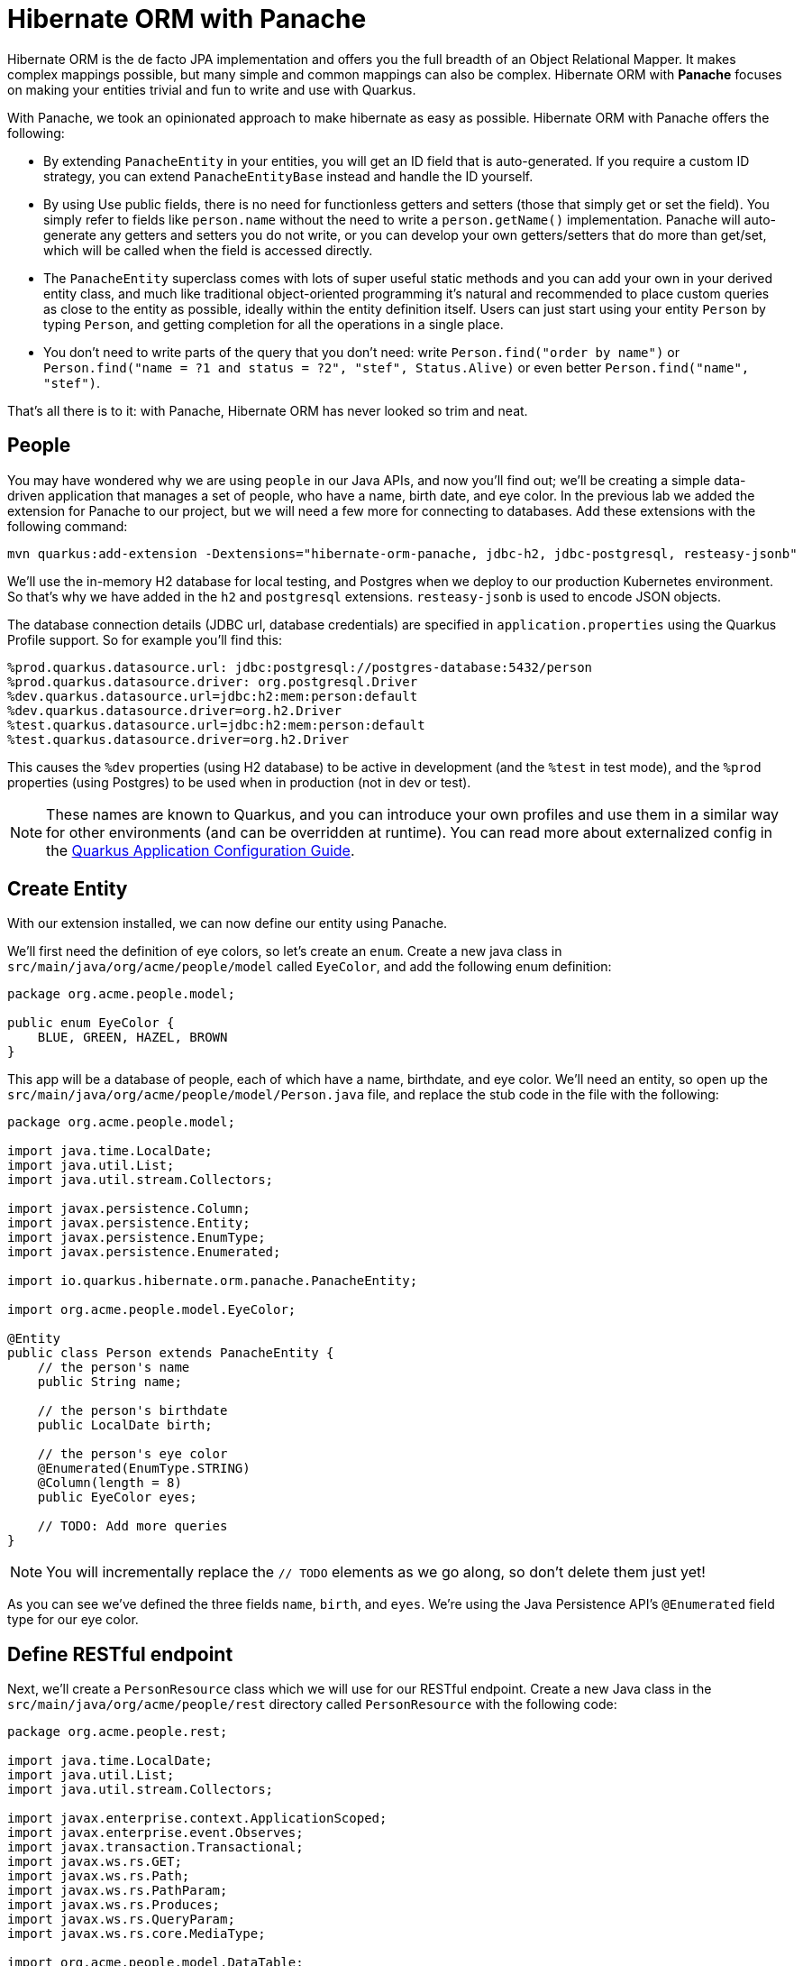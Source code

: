 = Hibernate ORM with Panache
:experimental:

Hibernate ORM is the de facto JPA implementation and offers you the full breadth of an Object Relational Mapper. It makes complex mappings possible, but many simple and common mappings can also be complex. Hibernate ORM with **Panache** focuses on making your entities trivial and fun to write and use with Quarkus.

With Panache, we took an opinionated approach to make hibernate as easy as possible. Hibernate ORM with Panache offers the following:

* By extending `PanacheEntity` in your entities, you will get an ID field that is auto-generated. If you require a custom ID strategy, you can extend `PanacheEntityBase` instead and handle the ID yourself.

* By using Use public fields, there is no need for functionless getters and setters (those that simply get or set the field). You simply refer to fields like `person.name` without the need to write a `person.getName()` implementation. Panache will auto-generate any getters and setters you do not write, or you can develop your own getters/setters that do more than get/set, which will be called when the field is accessed directly.

* The `PanacheEntity` superclass comes with lots of super useful static methods and you can add your own in your derived entity class, and much like traditional object-oriented programming it's natural and recommended to place custom queries as close to the entity as possible, ideally within the entity definition itself. Users can just start using your entity `Person` by typing `Person`, and getting completion for all the operations in a single place.

* You don't need to write parts of the query that you don’t need: write `Person.find("order by name")` or `Person.find("name = ?1 and status = ?2", "stef", Status.Alive)` or even better `Person.find("name", "stef")`.

That’s all there is to it: with Panache, Hibernate ORM has never looked so trim and neat.

== People

You may have wondered why we are using `people` in our Java APIs, and now you'll find out; we'll be creating a simple data-driven application that manages a set of people, who have a name, birth date, and eye color. In the previous lab we added the extension for Panache to our project, but we will need a few more for connecting to databases. Add these extensions with the following command:

[source,sh,role="copypaste"]
----
mvn quarkus:add-extension -Dextensions="hibernate-orm-panache, jdbc-h2, jdbc-postgresql, resteasy-jsonb"
----

We'll use the in-memory H2 database for local testing, and Postgres when we deploy to our production Kubernetes environment. So that's why we have added in the `h2` and `postgresql` extensions. `resteasy-jsonb` is used to encode JSON objects.

The database connection details (JDBC url, database credentials) are specified in `application.properties` using the Quarkus Profile support. So for example you'll find this:

[source,none]
----
%prod.quarkus.datasource.url: jdbc:postgresql://postgres-database:5432/person
%prod.quarkus.datasource.driver: org.postgresql.Driver
%dev.quarkus.datasource.url=jdbc:h2:mem:person:default
%dev.quarkus.datasource.driver=org.h2.Driver
%test.quarkus.datasource.url=jdbc:h2:mem:person:default
%test.quarkus.datasource.driver=org.h2.Driver
----

This causes the `%dev` properties (using H2 database) to be active in development (and the `%test` in test mode), and the `%prod` properties (using Postgres) to be used when in production (not in dev or test).

[NOTE]
====
These names are known to Quarkus, and you can introduce your own profiles and use them in a similar way for other environments (and can be overridden at runtime). You can read more about externalized config in the https://quarkus.io/guides/application-configuration-guide[Quarkus Application Configuration Guide,window=_blank].
====

== Create Entity

With our extension installed, we can now define our entity using Panache.

We'll first need the definition of eye colors, so let's create an `enum`. Create a new java class in `src/main/java/org/acme/people/model` called `EyeColor`, and add the following enum definition:

[source,java,role="copypaste"]
----
package org.acme.people.model;

public enum EyeColor {
    BLUE, GREEN, HAZEL, BROWN
}
----

This app will be a database of people, each of which have a name, birthdate, and eye color. We'll need an entity, so open up the `src/main/java/org/acme/people/model/Person.java` file, and replace the stub code in the file with the following:

[source,java,role="copypaste"]
----
package org.acme.people.model;

import java.time.LocalDate;
import java.util.List;
import java.util.stream.Collectors;

import javax.persistence.Column;
import javax.persistence.Entity;
import javax.persistence.EnumType;
import javax.persistence.Enumerated;

import io.quarkus.hibernate.orm.panache.PanacheEntity;

import org.acme.people.model.EyeColor;

@Entity
public class Person extends PanacheEntity {
    // the person's name
    public String name;

    // the person's birthdate
    public LocalDate birth;

    // the person's eye color
    @Enumerated(EnumType.STRING)
    @Column(length = 8)
    public EyeColor eyes;

    // TODO: Add more queries
}
----

[NOTE]
====
You will incrementally replace the `// TODO` elements as we go along, so don't delete them just yet!
====

As you can see we've defined the three fields `name`, `birth`, and `eyes`. We're using the Java Persistence API's `@Enumerated` field type for our eye color.

== Define RESTful endpoint

Next, we'll create a `PersonResource` class which we will use for our RESTful endpoint. Create a new Java class in the `src/main/java/org/acme/people/rest` directory called `PersonResource` with the following code:

[source,java,role="copypaste"]
----
package org.acme.people.rest;

import java.time.LocalDate;
import java.util.List;
import java.util.stream.Collectors;

import javax.enterprise.context.ApplicationScoped;
import javax.enterprise.event.Observes;
import javax.transaction.Transactional;
import javax.ws.rs.GET;
import javax.ws.rs.Path;
import javax.ws.rs.PathParam;
import javax.ws.rs.Produces;
import javax.ws.rs.QueryParam;
import javax.ws.rs.core.MediaType;

import org.acme.people.model.DataTable;
import org.acme.people.model.EyeColor;
import org.acme.people.model.Person;
import org.acme.people.utils.CuteNameGenerator;

import io.quarkus.panache.common.Parameters;
import io.quarkus.runtime.StartupEvent;
import io.quarkus.hibernate.orm.panache.PanacheQuery;

@Path("/person")
@ApplicationScoped
public class PersonResource {

    @GET
    @Produces(MediaType.APPLICATION_JSON)
    public List<Person> getAll() {
        return Person.listAll();
    }

    // TODO: add basic queries

    // TODO: add datatable query

    // TODO: Add lifecycle hook

}
----

[NOTE]
====
You may see lots of warnings about unused imports. Ignore them, we'll use them later!
====

As you can see we've implemented our first Panache-based query, the `getAll` method, which will return our list of people as a JSON object when we access the `GET /person` endpoint. This is defined using standard JAX-RS `@Path` and `@GET` and `@Produces` annotations.

== Add sample data

Let's add some sample data to the database so we can test things out. Create a new file `src/main/resources/import.sql` and add some SQL statements to the file to run on startup:

image::images/importsql.png[importsql,800]

image::images/importsqlfile.png[importsqlfile,600]

Add these lines to `import.sql` file you just created:

[source,sql,role="copypaste"]
----
INSERT INTO person(id, name, birth, eyes) VALUES (nextval('hibernate_sequence'), 'Farid Ulyanov', to_date('1974-08-15', 'YYYY-MM-dd'), 'BLUE');
INSERT INTO person(id, name, birth, eyes) VALUES (nextval('hibernate_sequence'), 'Salvador L. Witcher', to_date('1984-05-24', 'YYYY-MM-dd'), 'BROWN');
INSERT INTO person(id, name, birth, eyes) VALUES (nextval('hibernate_sequence'), 'Kim Hu', to_date('1999-04-25', 'YYYY-MM-dd'), 'HAZEL');
----

These statements will add some fake people to our database on startup.

== Test the app

With the app running, let's try out our first RESTful endpoint to retrieve all the sample users. Open up a separate Terminal and issue the following command:

[source,sh,role="copypaste"]
----
curl -s http://localhost:8080/person | jq
----

We call the endpoint with `curl` then send the output through `jq` to make the output prettier. You should see:

[source,json]
----
[
  {
    "id": 1,
    "birth": "1974-08-15",
    "eyes": "BLUE",
    "name": "Farid Ulyanov"
  },
  {
    "id": 2,
    "birth": "1984-05-24",
    "eyes": "BROWN",
    "name": "Salvador L. Witcher"
  },
  {
    "id": 3,
    "birth": "1999-04-25",
    "eyes": "HAZEL",
    "name": "Kim Hu"
  }
]
----

It's working! Note that the `id` field was added to our entity, but never appear in our query APIs and can be safely ignored most of the time.

[NOTE]
====
Advanced use cases may require a custom ID strategy, which can by done by extending `PanacheEntityBase` instead of `PanacheEntity`, and declaring a public `id` field with the necessary policy. For example (do not copy this code into your app):

[source,java]
----
@Id
@SequenceGenerator(
          name = "personSequence",
          sequenceName = "person_id_seq",
          allocationSize = 1,
          initialValue = 4)
@GeneratedValue(strategy = GenerationType.SEQUENCE, generator = "personSequence")
public Integer id;
----
====

== Add Basic Queries

Let’s modify the application and add some queries. Much like traditional object-oriented programming, Panache and Quarkus recommend you place your custom entity queries as close to the entity definition as possible, in this case in the entity definition itself. Open the `Person` entity class (it's in the `org.acme.person.model` package), and add the following code under the `// TODO: Add more queries` comment:

[source,java,role="copypaste"]
----
public static List<Person> findByColor(EyeColor color) {
    return list("eyes", color);
}

public static List<Person> getBeforeYear(int year) {
    return Person.<Person>streamAll()
    .filter(p -> p.birth.getYear() <= year)
    .collect(Collectors.toList());
}
----

These two queries will find a list of people in our database based on eye color, or birth year. Note the `getBeforeYear` is implemented using the Java Streams API.

[NOTE]
====
All list methods in Panache-based entities (those that extend from `PanacheEntity`) have equivalent stream versions. So `list` has a `stream` variant, `listAll`-->`streamAll` and so on.
====

With our custom entity queries implemented in our `Person` entity class, let's add RESTful endpoints to `PersonResource` to access them.

Open the `PersonResource` class and add two news endpoint under the `//TODO: add basic queries` comment:

[source,java,role="copypaste"]
----
@GET
@Path("/eyes/{color}")
@Produces(MediaType.APPLICATION_JSON)
public List<Person> findByColor(@PathParam(value = "color") EyeColor color) {
    return Person.findByColor(color);
}

@GET
@Path("/birth/before/{year}")
@Produces(MediaType.APPLICATION_JSON)
public List<Person> getBeforeYear(@PathParam(value = "year") int year) {
    return Person.getBeforeYear(year);
}
----

== Inspect the results

Check that it works as expected by testing the new endpoints. Let's find all the people with `BLUE` eyes. Execute in your Terminal:

[source,sh,role="copypaste"]
----
curl -s http://localhost:8080/person/eyes/BLUE | jq
----

You should only see **one** person with BLUE eyes:

[source,json]
----
[
  {
    "id": 1,
    "birth": "1974-08-15",
    "eyes": "BLUE",
    "name": "Farid Ulyanov"
  }
]
----

And let's find people born in 1990 or earlier:

[source,sh,role="copypaste"]
----
curl -s http://localhost:8080/person/birth/before/1990 | jq
----

You should see **two** people born in 1990 or earlier:

[source,json]
----
[
  {
    "id": 1,
    "birth": "1974-08-15",
    "eyes": "BLUE",
    "name": "Farid Ulyanov"
  },
  {
    "id": 2,
    "birth": "1984-05-24",
    "eyes": "BROWN",
    "name": "Salvador L. Witcher"
  }
]
----

The `Person` entity's superclass comes with lots of super useful static methods and you can add your own in your entity class. Users can just start using your entity `Person` by typing `Person`, and getting completion for all the operations in a single place.

== Add Paging and Filtering

In the previous step you added a few more custom queries to your entity and the associated RESTful endpoints. In this step we'll build a slightly more complex query including filtering, searching and paging capabilities.

=== Showing data in tables

Earlier we used `curl` to access our data, which is very useful for testing, but for real applications you will usually surface the data in other ways, like on web pages using tables, with options for searching, sorting, filtering, paging, etc. Quarkus and Panache make this easy to adapt your application for any display library or framework.

Let's use a popular jQuery-based plugin called https://www.datatables.net[DataTables,window=_blank]. It features a *server-side* processing mode where it depends on the server (in this case our Quarkus app) to do searching, filtering, sorting, and paging. This is useful for very large datasets, on the order of hundreds of thousands of records or more. Transmitting the entire data set to the client browser is inefficient at best, and will crash browsers, increase networking usage, and frustrate users at worst. So let's just return the exact data needed to be shown.

=== Add Datatables endpoint

https://www.datatables.net/manual/server-side[DataTables documentation,window=_blank] shows that its frontend will call an endpoint on the backend to retrieve some amount of data. It will pass several query parameters to tell the server what to sort, filter, search, and which data to return based on the page size and current page the user is viewing. For this example, we'll only support a subset:

* `start` - The index of the first element needed
* `length` - Total number records to return (or less, if there are less records that meet criteria)
* `search[value]` - The value of the search box
* `draw` - DataTables does asnychronous processing, so this value is sent with each request, expecting it to be returned as-is, so DataTables can piece things back together on the frontend if a user clicks things quickly.

Open the `PersonResource` resource class and add the following code below the `// TODO: add datatable query` comment:

[source,java,role="copypaste"]
----
    @GET
    @Path("/datatable")
    @Produces(MediaType.APPLICATION_JSON)
    public DataTable datatable(
        @QueryParam(value = "draw") int draw,
        @QueryParam(value = "start") int start,
        @QueryParam(value = "length") int length,
        @QueryParam(value = "search[value]") String searchVal

        ) {
            // TODO: Begin result

            // TODO: Filter based on search

            // TODO: Page and return

    }
----

Here we are using JAX-RS `@QueryParam` values to specify the incoming parameters and be able to use them when the frontend calls the `GET /person/datatable` endpoint.

We'll fill in the `TODO` comments to build this method.

=== Implement `/datatable` endpoint

DataTables requires a specific JSON payload to be returned from this, and we've pre-created a POJO `DataTable` class representing this structure in `src/main/java/org/acme/people/model/DataTable.java`. This simple structure includes these fields:

* `draw` - The async processing record id
* `recordsTotal` - Total records in database
* `recordsFiltered` - Total records that match filtering criteria
* `data` - The actual array of records
* `error` - Error string, if any

So, in our `PersonResource` endpoint, we'll start with an empty `result` object using the pre-created `DataTable` model. Add this code below the `// TODO: Begin Result` comment:

[source,java,role="copypaste"]
----
DataTable result = new DataTable();
result.setDraw(draw); // <1>
----
<1> We initialize the `DataTable` return object with the value passed in, to ensure DataTables redraws in the correct order in case of async returns.

=== Implement search logic

Next, if the request includes a search parameter, let's take care of that by including a search query, otherwise just collect all records. Add this code below the `// TODO: Filter based on search` marker:

[source,java,role="copypaste"]
----
PanacheQuery<Person> filteredPeople;

if (searchVal != null && !searchVal.isEmpty()) { // <1>
    filteredPeople = Person.<Person>find("name like :search",
        Parameters.with("search", "%" + searchVal + "%"));
} else {
    filteredPeople = Person.findAll();
}
----
<1> If a search value was passed in, use it to search using the Panache `find` method. Otherwise, use `findAll` to skip filtering.

=== Implement paging logic

And finally, we use the built-in Panache `page` operator to seek to the correct page of records and stream the number of entries desired, set the values into the `result` and return it. Add this code below the `// TODO: Page and return` marker:

[source,java,role="copypaste"]
----
int page_number = start / length;
filteredPeople.page(page_number, length);

result.setRecordsFiltered(filteredPeople.count());
result.setData(filteredPeople.list());
result.setRecordsTotal(Person.count());

return result;
----

=== Test the result

Let's test out our new endpoint using `curl` to search for names with `yan` in their name. Execute this in the Terminal:

[source,sh,role="copypaste"]
----
curl -s "http://localhost:8080/person/datatable?draw=1&start=0&length=10&search\[value\]=yan" | jq
----

This should return a single entity (since in our 3-person sample data, only one has `yan` in their name), embedded in the return object that DataTable is expecting (with the `draw`, `recordsFiltered`, `recordsTotal` etc):

[source,json]
----
{
  "data": [
    {
      "id": 1,
      "birth": "1974-08-15",
      "eyes": "BLUE",
      "name": "Farid Ulyanov"
    }
  ],
  "draw": 1,
  "recordsFiltered": 1,
  "recordsTotal": 3
}
----

The `data`, `draw`, `recordsFiltered` and `recordsTotal` values are what the DataTables frontend will be expecting when it calls this endpoint.


=== Add lifecycle hook

You often need to execute custom actions when the application starts and clean up everything when the application stops. In this case we'll add an action that will pre-generate a lot of fake data.

Managed beans (like our `PersonResource`) can listen for lifecycle events by using the `@Observes` annotation on method signatures, which will be called when the associated event occurs.

Open the `PersonResource` resource class and add the following lifecycle listener at the `// TODO: Add lifecycle hook` marker:

[source,java,role="copypaste"]
----
@Transactional
void onStart(@Observes StartupEvent ev) {
    for (int i = 0; i < 1000; i++) {
        String name = CuteNameGenerator.generate();
        LocalDate birth = LocalDate.now().plusWeeks(Math.round(Math.floor(Math.random() * 20 * 52 * -1)));
        EyeColor color = EyeColor.values()[(int)(Math.floor(Math.random() * EyeColor.values().length))];
        Person p = new Person();
        p.birth = birth;
        p.eyes = color;
        p.name = name;
        Person.persist(p);
    }
}
----

This code will insert 1,000 fake people with random birthdates, eye colors, and names at startup. Note the use of the `@Transactional` annotation - this is required for methods that make changes to the underlying database (and automatically executes the method in a Transaction for you).

=== Access new data

Although our lifecycle code is listening for `StartupEvent`, and our application has already started, in `quarkus:dev` mode Quarkus will still fire this event once. So let's test it out and see if it picks up our new data. We'll search for a single letter `F` and limit the results to `2`:

[source,sh,role="copypaste"]
----
curl -s "http://localhost:8080/person/datatable?draw=1&start=0&length=2&search\[value\]=F" | jq
----

[NOTE]
====
Adding 1k entries will make startup time artificially high, around 1-2 seconds.
====

You should get up to 2 records returned, but the total number available should show many more indicating our search found many more, and the total number of records should now be `1003` (the 1k we added plus the 3 original values):

[source, json]
----
{
  "data": [
    {
      "id": 1,
      "birth": "1974-08-15",
      "eyes": "BLUE",
      "name": "Farid Ulyanov"
    },
    {
      "id": 8,
      "birth": "2008-06-26",
      "eyes": "BROWN",
      "name": "Cyan Face"
    }
  ],
  "draw": 1,
  "recordsFiltered": 126,
  "recordsTotal": 1003
}
----

Note the values for `recordsFiltered` (the number of records with the letter `F` in the name), and `recordsTotal`. The value you see for `recordsFiltered` may be different than the above value, since the number of records with an `F` in the name may vary since the data is random. But the `recordsTotal` shows our initial 3 values, plus the 1000 additional values we added in the lifecycle hook code.

== Deploy to OpenShift

Our production environment needs a "real" database so let's deploy a Postgres database to OpenShift. Run the following command to startup a database in our cluster:

[source,sh,role="copypaste"]
----
oc new-app \
    -e POSTGRESQL_USER=sa \
    -e POSTGRESQL_PASSWORD=sa \
    -e POSTGRESQL_DATABASE=person \
    --name=postgres-database \
    openshift/postgresql
----

You should get a `--> Success` message.

== Rebuild and redeploy app

In previous steps we deployed our sample application as a native binary. Now let's switch to a JVM-based deployment from here on out.

Re-build the application as an executable JAR using the command palette and selecting **Create Executable JAR**.

image:images/createexec.png[create,600]

Next, re-define the container build to use the OpenJDK image using these commands:

[source,sh,role="copypaste"]
----
oc delete bc/people && oc new-build registry.access.redhat.com/redhat-openjdk-18/openjdk18-openshift:1.6 --binary --name=people
----

And now start the build using our executable JAR:

[source,sh,role="copypaste"]
----
oc start-build people --from-file target/*-runner.jar --follow
----

This will re-build the image by starting with the OpenJDK base image, adding in our executable JAR, and packaging the result as a container image on the internal registry.

This will also trigger a re-deployment of our existing app. Verify the app started up correctly:

[source,sh,role="copypaste"]
----
oc rollout status -w dc/people
----

== Access deployed app

And now we can access using `curl` once again to find everyone born in or before the year 2000 (there will be many).

[source,sh,role="copypaste"]
----
curl -s $(oc get route people -o=go-template --template={% raw %}'{{ .spec.host }}'{% endraw %})/person/birth/before/2000 | jq
----

Now that we have our app running on OpenShift, let's see what we can do.

Run the following command to output the full URL to our DataTable graphical frontend:

[source,sh,role="copypaste"]
----
echo; echo "http://$(oc get route people -o=go-template --template={% raw %}'{{ .spec.host }}'{% endraw %})/datatable.html" ; echo
----

Copy and paste that URL into a new browser tab to access it. It should look like:

image::images/datatable.png[datatable,800]

Notice the total number of records reported at the bottom. Type in a single letter, e.g. `F` in the search box and see how responsive the app is. Type additional letters to narrow the search. Rather than having all records loaded in the browser, DataTable makes a call back to our `/person/datatable` REST endpoint to fetch only those records that should be shown, based on page size, current page you're looking at, and any search filters. With a page size of `10` each REST call will only return up to 10 records, no matter how many there are in the database.

Skip around a few pages, try some different searches, and notice that the data is only loaded when needed. The overall performance is very good even for low-bandwidth connections or huge data sets.

== Congratulations

In this exercise you got a glimpse of the power of Quarkus apps when dealing with large amounts of data. There is much more to Quarkus than fast startup times and low resource usage, so keep going!

